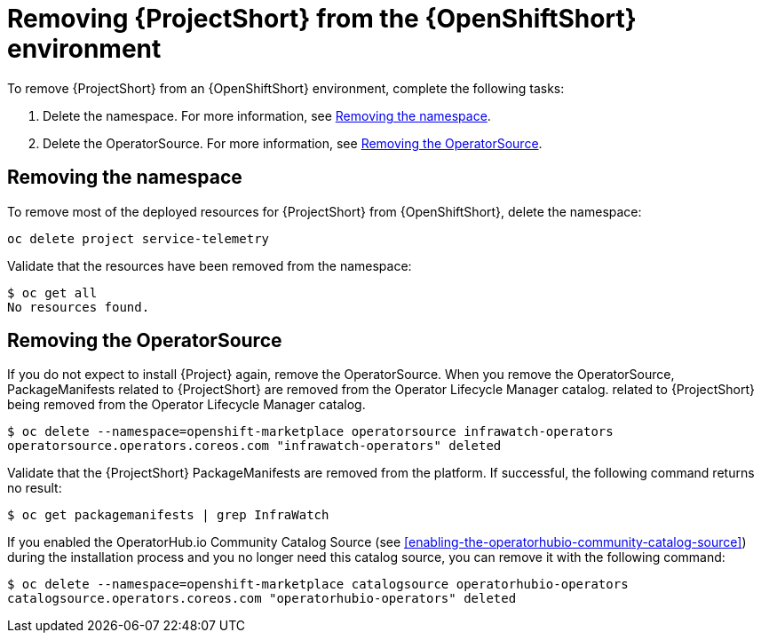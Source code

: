 // Module included in the following assemblies:
//
// <List assemblies here, each on a new line>

// This module can be included from assemblies using the following include statement:
// include::<path>/proc_removing-stf-from-the-openshift-environment.adoc[leveloffset=+1]

// The file name and the ID are based on the module title. For example:
// * file name: proc_doing-procedure-a.adoc
// * ID: [id='proc_doing-procedure-a_{context}']
// * Title: = Doing procedure A
//
// The ID is used as an anchor for linking to the module. Avoid changing
// it after the module has been published to ensure existing links are not
// broken.
//
// The `context` attribute enables module reuse. Every module's ID includes
// {context}, which ensures that the module has a unique ID even if it is
// reused multiple times in a guide.
//
// Start the title with a verb, such as Creating or Create. See also
// _Wording of headings_ in _The IBM Style Guide_.
[id='removing-stf-from-the-openshift-environment_{context}']
= Removing {ProjectShort} from the {OpenShiftShort} environment

To remove {ProjectShort} from an {OpenShiftShort} environment, complete the following tasks:

. Delete the namespace. For more information, see <<removing-the-namespace>>.
. Delete the OperatorSource. For more information, see <<removing-the-operatorsource>>.

[id='removing-the-namespace']
== Removing the namespace

To remove most of the deployed resources for {ProjectShort} from {OpenShiftShort}, delete the namespace:

[source,bash]
----
oc delete project service-telemetry
----

Validate that the resources have been removed from the namespace:

[source,bash]
----
$ oc get all
No resources found.
----

[id='removing-the-operatorsource']
== Removing the OperatorSource

If you do not expect to install {Project} again, remove the OperatorSource. When you remove the OperatorSource, PackageManifests related to {ProjectShort} are removed from the Operator Lifecycle Manager catalog.
related to {ProjectShort} being removed from the Operator Lifecycle Manager catalog.

[source,bash]
----
$ oc delete --namespace=openshift-marketplace operatorsource infrawatch-operators
operatorsource.operators.coreos.com "infrawatch-operators" deleted
----

Validate that the {ProjectShort} PackageManifests are removed from the platform. If successful, the following command returns no result: 

[source,bash]
----
$ oc get packagemanifests | grep InfraWatch
----

If you enabled the OperatorHub.io Community Catalog Source (see <<enabling-the-operatorhubio-community-catalog-source>>) during the installation process and you no longer need this catalog source, you can remove it with the following command:

[source,bash]
----
$ oc delete --namespace=openshift-marketplace catalogsource operatorhubio-operators
catalogsource.operators.coreos.com "operatorhubio-operators" deleted
----

